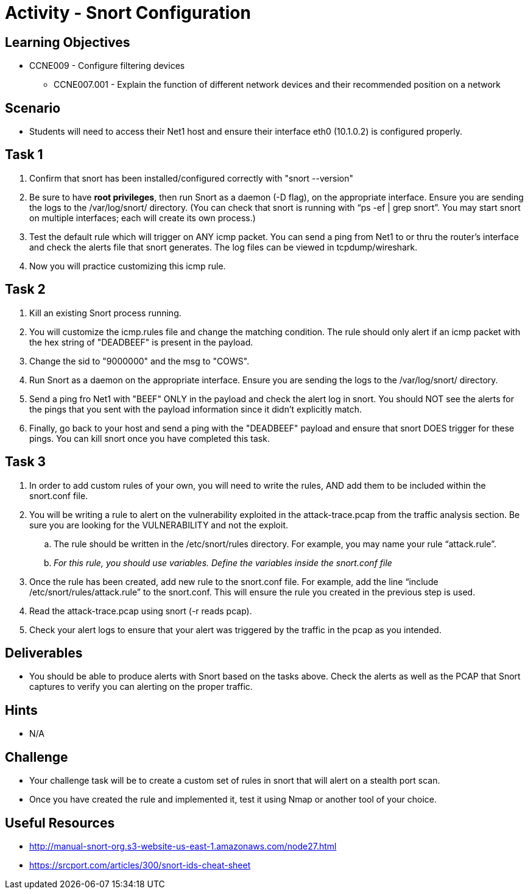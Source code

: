 :doctype: book
:stylesheet: ../../cctc.css

= Activity - Snort Configuration

== Learning Objectives

* CCNE009 - Configure filtering devices
** CCNE007.001 - Explain the function of different network devices and their recommended position on a network

== Scenario

* Students will need to access their Net1 host and ensure their interface eth0 (10.1.0.2) is configured properly.

== Task 1

. Confirm that snort has been installed/configured correctly with "snort --version"
. Be sure to have *root privileges*, then run Snort as a daemon (-D flag), on the appropriate interface. Ensure you are sending the logs to the /var/log/snort/ directory.
(You can check that snort is running with “ps -ef | grep snort”. You may start snort on multiple interfaces; each will create its own process.)
. Test the default rule which will trigger on ANY icmp packet. You can send a ping from Net1 to or thru the router's interface and check the alerts file that snort generates. The log files can be viewed in tcpdump/wireshark.
. Now you will practice customizing this icmp rule.

== Task 2

. Kill an existing Snort process running. 
. You will customize the icmp.rules file and change the matching condition. The rule should only alert if an icmp packet with the hex string of "DEADBEEF" is present in the payload.
. Change the sid to "9000000" and the msg to "COWS".
. Run Snort as a daemon on the appropriate interface. Ensure you are sending the logs to the /var/log/snort/ directory.
. Send a ping fro Net1 with "BEEF" ONLY in the payload and check the alert log in snort. You should NOT see the alerts for the pings that you sent with the payload information since it didn't explicitly match.
. Finally, go back to your host and send a ping with the "DEADBEEF" payload and ensure that snort DOES trigger for these pings. You can kill snort once you have completed this task.

== Task 3

. In order to add custom rules of your own, you will need to write the rules, AND add them to be included within the snort.conf file.
. You will be writing a rule to alert on the vulnerability exploited in the attack-trace.pcap from the traffic analysis section. Be sure you are looking for the VULNERABILITY and not the exploit.
.. The rule should be written in the /etc/snort/rules directory. For example, you may name your rule “attack.rule”.
.. _For this rule, you should use variables. Define the variables inside the snort.conf file_
. Once the rule has been created, add new rule to the snort.conf file. For example, add the line “include /etc/snort/rules/attack.rule” to the snort.conf. 
This will ensure the rule you created in the previous step is used.
. Read the attack-trace.pcap using snort (-r reads pcap).
. Check your alert logs to ensure that your alert was triggered by the traffic in the pcap as you intended.

== Deliverables

* You should be able to produce alerts with Snort based on the tasks above. Check the alerts as well as the PCAP that Snort captures to verify you can alerting on the proper traffic.

== Hints

* N/A

== Challenge

* Your challenge task will be to create a custom set of rules in snort that will alert on a stealth port scan. 
* Once you have created the rule and implemented it, test it using Nmap or another tool of your choice.

== Useful Resources

*  http://manual-snort-org.s3-website-us-east-1.amazonaws.com/node27.html
* https://srcport.com/articles/300/snort-ids-cheat-sheet
